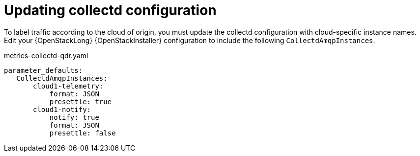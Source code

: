 // Module included in the following assemblies:
//
// <List assemblies here, each on a new line>

// This module can be included from assemblies using the following include statement:
// include::<path>/proc_updating-collectd-configuration.adoc[leveloffset=+1]

// The file name and the ID are based on the module title. For example:
// * file name: proc_doing-procedure-a.adoc
// * ID: [id='proc_doing-procedure-a_{context}']
// * Title: = Doing procedure A
//
// The ID is used as an anchor for linking to the module. Avoid changing
// it after the module has been published to ensure existing links are not
// broken.
//
// The `context` attribute enables module reuse. Every module's ID includes
// {context}, which ensures that the module has a unique ID even if it is
// reused multiple times in a guide.
//
// Start the title with a verb, such as Creating or Create. See also
// _Wording of headings_ in _The IBM Style Guide_.
[id="updating-collectd-configuration_{context}"]
= Updating collectd configuration

To label traffic according to the cloud of origin, you must update the collectd configuration with cloud-specific instance names.  Edit your {OpenStackLong} {OpenStackInstaller} configuration to include the following `CollectdAmqpInstances`.

.metrics-collectd-qdr.yaml
----
parameter_defaults:
   CollectdAmqpInstances:
       cloud1-telemetry:
           format: JSON
           presettle: true
       cloud1-notify:
           notify: true
           format: JSON
           presettle: false
----

//For more information about how to edit and redeploy this configuration, see <<configuring-red-hat-openstack-platform-overcloud-for-stf_completing-the-stf-configuration>> and <<updating-red-hat-openstack-platform-overcloud-for-stf_completing-the-stf-configuration>>.
